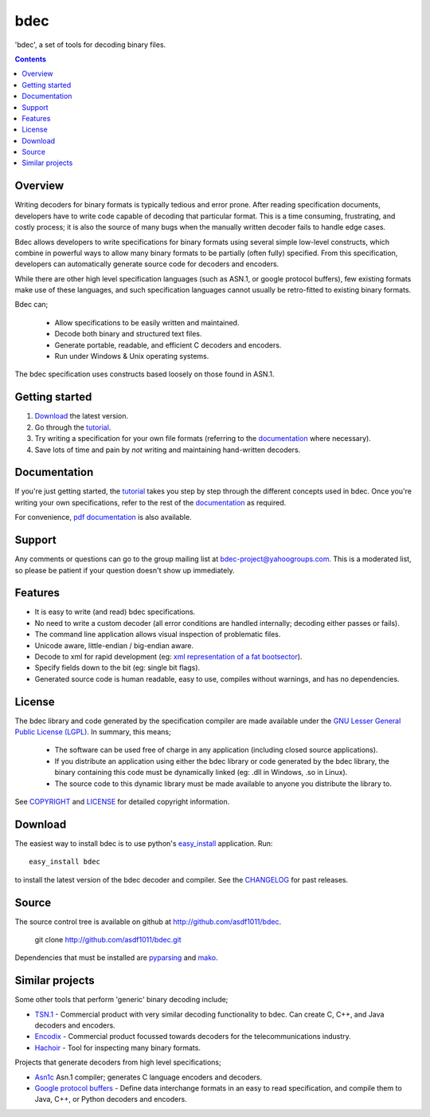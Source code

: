 
----
bdec
----

'bdec', a set of tools for decoding binary files.

.. contents::


Overview
========

Writing decoders for binary formats is typically tedious and error prone.
After reading specification documents, developers have to write code capable
of decoding that particular format. This is a time consuming, frustrating, and
costly process; it is also the source of many bugs when the manually written
decoder fails to handle edge cases.

Bdec allows developers to write specifications for binary formats using
several simple low-level constructs, which combine in powerful ways to allow
many binary formats to be partially (often fully) specified. From this
specification, developers can automatically generate source code for
decoders and encoders.

While there are other high level specification languages (such as ASN.1, or
google protocol buffers), few existing formats make use of these languages,
and such specification languages cannot usually be retro-fitted to existing
binary formats.

Bdec can;

 * Allow specifications to be easily written and maintained.
 * Decode both binary and structured text files.
 * Generate portable, readable, and efficient C decoders and encoders.
 * Run under Windows & Unix operating systems.

The bdec specification uses constructs based loosely on those found in ASN.1.


Getting started
===============

1. Download_ the latest version.
2. Go through the tutorial_.
3. Try writing a specification for your own file formats (referring to the
   documentation_ where necessary).
4. Save lots of time and pain by *not* writing and maintaining hand-written 
   decoders.


Documentation
=============

If you're just getting started, the tutorial_ takes you step by step through
the different concepts used in bdec. Once you're writing your own
specifications, refer to the rest of the documentation_ as required.

For convenience, `pdf documentation`_ is also available.

.. _documentation: docs/
.. _tutorial: docs/tutorial.html
.. _pdf documentation: files/bdec-VERSION.pdf


Support
=======

Any comments or questions can go to the group mailing list at
`bdec-project@yahoogroups.com`_. This is a moderated list, so please be
patient if your question doesn't show up immediately.

.. _bdec-project@yahoogroups.com: mailto:bdec-project@yahoogroups.com


Features
========

* It is easy to write (and read) bdec specifications.
* No need to write a custom decoder (all error conditions are handled 
  internally; decoding either passes or fails).
* The command line application allows visual inspection of problematic files.
* Unicode aware, little-endian / big-endian aware.
* Decode to xml for rapid development (eg: `xml representation of a fat
  bootsector`_).
* Specify fields down to the bit (eg: single bit flags).
* Generated source code is human readable, easy to use, compiles without
  warnings, and has no dependencies.

.. _xml representation of a FAT bootsector: docs/files/fatbootsector.xml


License
=======

The bdec library and code generated by the specification compiler are made
available under the `GNU Lesser General Public License (LGPL)`_. In summary,
this means;

 * The software can be used free of charge in any application (including
   closed source applications).
 * If you distribute an application using either the bdec library or code
   generated by the bdec library, the binary containing this code must be
   dynamically linked (eg: .dll in Windows, .so in Linux).
 * The source code to this dynamic library must be made available to anyone
   you distribute the library to.

See COPYRIGHT_ and LICENSE_ for detailed copyright information.

.. _GNU Lesser General Public License (LGPL): http://www.gnu.org/licenses/lgpl.txt
.. _COPYRIGHT: docs/files/COPYRIGHT
.. _LICENSE: docs/files/LICENSE


Download
========

The easiest way to install bdec is to use python's easy_install_ application.
Run::

  easy_install bdec

to install the latest version of the bdec decoder and compiler.
See the CHANGELOG_ for past releases.

.. _CHANGELOG: changelog.html
.. _easy_install: http://pypi.python.org/pypi/setuptools#installation-instructions


Source
======

The source control tree is available on github at
http://github.com/asdf1011/bdec.

  git clone http://github.com/asdf1011/bdec.git

Dependencies that must be installed are pyparsing_ and mako_.

.. _pyparsing: http://pyparsing.wikispaces.com/
.. _mako: http://www.makotemplates.org/


Similar projects
================

Some other tools that perform 'generic' binary decoding include;

* TSN.1_ - Commercial product with very similar decoding functionality to bdec.
  Can create C, C++, and Java decoders and encoders.
* Encodix_ - Commercial product focussed towards decoders for the
  telecommunications industry.
* Hachoir_ - Tool for inspecting many binary formats.

Projects that generate decoders from high level specifications;

* Asn1c_ Asn.1 compiler; generates C language encoders and decoders.
* `Google protocol buffers`_ - Define data interchange formats in an easy to
  read specification, and compile them to Java, C++, or Python decoders and
  encoders.

.. _TSN.1: http://www.protomatics.com/tsn1.html
.. _Hachoir: http://hachoir.org/
.. _Encodix: http://www.dafocus.com/
.. _Asn1c: http://lionet.info/asn1c/
.. _Google protocol buffers: http://code.google.com/apis/protocolbuffers/
